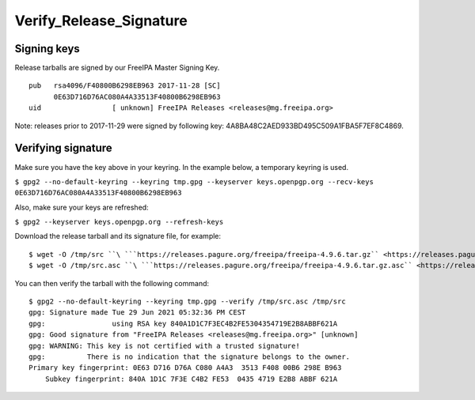 Verify_Release_Signature
========================



Signing keys
------------

Release tarballs are signed by our FreeIPA Master Signing Key.

::

     pub   rsa4096/F40800B6298EB963 2017-11-28 [SC]
           0E63D716D76AC080A4A33513F40800B6298EB963
     uid                 [ unknown] FreeIPA Releases <releases@mg.freeipa.org>

Note: releases prior to 2017-11-29 were signed by following key:
4A8BA48C2AED933BD495C509A1FBA5F7EF8C4869.



Verifying signature
-------------------

Make sure you have the key above in your keyring. In the example below,
a temporary keyring is used.

``$ gpg2 --no-default-keyring --keyring tmp.gpg --keyserver keys.openpgp.org --recv-keys 0E63D716D76AC080A4A33513F40800B6298EB963``

Also, make sure your keys are refreshed:

``$ gpg2 --keyserver keys.openpgp.org --refresh-keys``

Download the release tarball and its signature file, for example:

::

    $ wget -O /tmp/src ``\ ```https://releases.pagure.org/freeipa/freeipa-4.9.6.tar.gz`` <https://releases.pagure.org/freeipa/freeipa-4.9.6.tar.gz>`__
    $ wget -O /tmp/src.asc ``\ ```https://releases.pagure.org/freeipa/freeipa-4.9.6.tar.gz.asc`` <https://releases.pagure.org/freeipa/freeipa-4.9.6.tar.gz.asc>`__

You can then verify the tarball with the following command:

::

    $ gpg2 --no-default-keyring --keyring tmp.gpg --verify /tmp/src.asc /tmp/src
    gpg: Signature made Tue 29 Jun 2021 05:32:36 PM CEST
    gpg:                using RSA key 840A1D1C7F3EC4B2FE5304354719E2B8ABBF621A
    gpg: Good signature from "FreeIPA Releases <releases@mg.freeipa.org>" [unknown]
    gpg: WARNING: This key is not certified with a trusted signature!
    gpg:          There is no indication that the signature belongs to the owner.
    Primary key fingerprint: 0E63 D716 D76A C080 A4A3  3513 F408 00B6 298E B963
        Subkey fingerprint: 840A 1D1C 7F3E C4B2 FE53  0435 4719 E2B8 ABBF 621A

